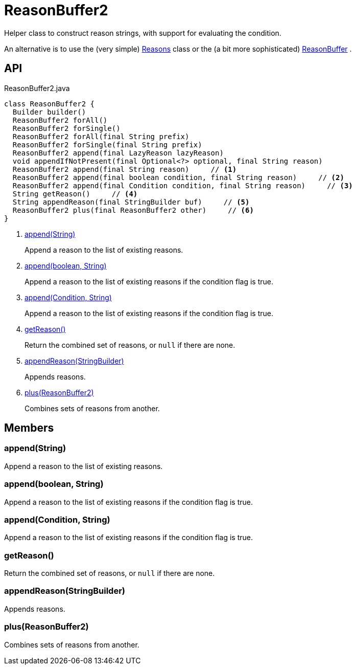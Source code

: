 = ReasonBuffer2
:Notice: Licensed to the Apache Software Foundation (ASF) under one or more contributor license agreements. See the NOTICE file distributed with this work for additional information regarding copyright ownership. The ASF licenses this file to you under the Apache License, Version 2.0 (the "License"); you may not use this file except in compliance with the License. You may obtain a copy of the License at. http://www.apache.org/licenses/LICENSE-2.0 . Unless required by applicable law or agreed to in writing, software distributed under the License is distributed on an "AS IS" BASIS, WITHOUT WARRANTIES OR  CONDITIONS OF ANY KIND, either express or implied. See the License for the specific language governing permissions and limitations under the License.

Helper class to construct reason strings, with support for evaluating the condition.

An alternative is to use the (very simple) xref:refguide:applib:index/util/Reasons.adoc[Reasons] class or the (a bit more sophisticated) xref:refguide:applib:index/util/ReasonBuffer.adoc[ReasonBuffer] .

== API

[source,java]
.ReasonBuffer2.java
----
class ReasonBuffer2 {
  Builder builder()
  ReasonBuffer2 forAll()
  ReasonBuffer2 forSingle()
  ReasonBuffer2 forAll(final String prefix)
  ReasonBuffer2 forSingle(final String prefix)
  ReasonBuffer2 append(final LazyReason lazyReason)
  void appendIfNotPresent(final Optional<?> optional, final String reason)
  ReasonBuffer2 append(final String reason)     // <.>
  ReasonBuffer2 append(final boolean condition, final String reason)     // <.>
  ReasonBuffer2 append(final Condition condition, final String reason)     // <.>
  String getReason()     // <.>
  String appendReason(final StringBuilder buf)     // <.>
  ReasonBuffer2 plus(final ReasonBuffer2 other)     // <.>
}
----

<.> xref:#append__String[append(String)]
+
--
Append a reason to the list of existing reasons.
--
<.> xref:#append__boolean_String[append(boolean, String)]
+
--
Append a reason to the list of existing reasons if the condition flag is true.
--
<.> xref:#append__Condition_String[append(Condition, String)]
+
--
Append a reason to the list of existing reasons if the condition flag is true.
--
<.> xref:#getReason__[getReason()]
+
--
Return the combined set of reasons, or `null` if there are none.
--
<.> xref:#appendReason__StringBuilder[appendReason(StringBuilder)]
+
--
Appends reasons.
--
<.> xref:#plus__ReasonBuffer2[plus(ReasonBuffer2)]
+
--
Combines sets of reasons from another.
--

== Members

[#append__String]
=== append(String)

Append a reason to the list of existing reasons.

[#append__boolean_String]
=== append(boolean, String)

Append a reason to the list of existing reasons if the condition flag is true.

[#append__Condition_String]
=== append(Condition, String)

Append a reason to the list of existing reasons if the condition flag is true.

[#getReason__]
=== getReason()

Return the combined set of reasons, or `null` if there are none.

[#appendReason__StringBuilder]
=== appendReason(StringBuilder)

Appends reasons.

[#plus__ReasonBuffer2]
=== plus(ReasonBuffer2)

Combines sets of reasons from another.
